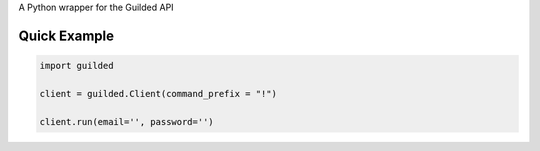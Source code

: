 A Python wrapper for the Guilded API

Quick Example
-------------

.. code:: py

	import guilded

	client = guilded.Client(command_prefix = "!")

	client.run(email='', password='')